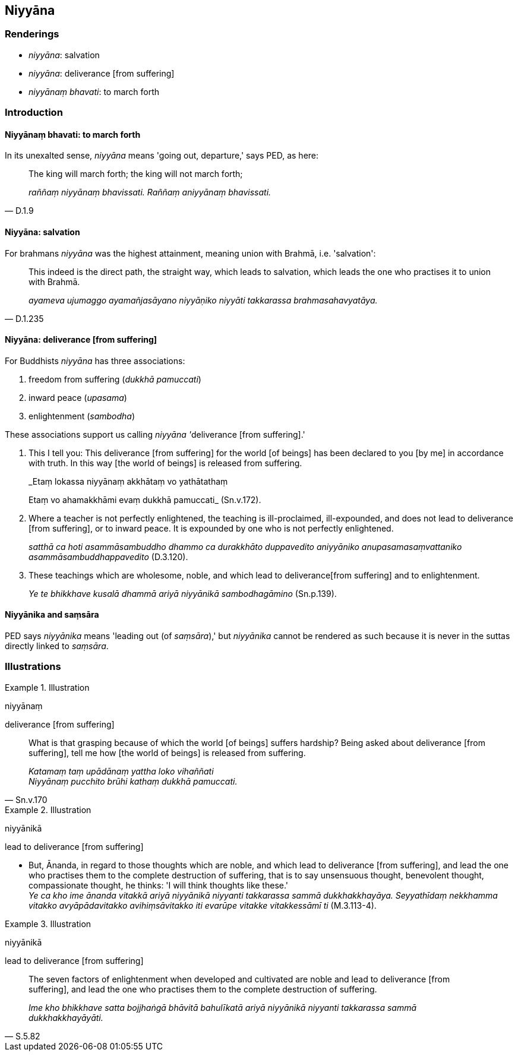 == Niyyāna

=== Renderings

- _niyyāna_: salvation

- _niyyāna_: deliverance [from suffering]

- _niyyānaṃ bhavati_: to march forth

=== Introduction

==== Niyyānaṃ bhavati: to march forth

In its unexalted sense, _niyyāna_ means 'going out, departure,' says PED, as 
here:

[quote, D.1.9]
____
The king will march forth; the king will not march forth;

_raññaṃ niyyānaṃ bhavissati. Raññaṃ aniyyānaṃ bhavissati._
____

==== Niyyāna: salvation

For brahmans _niyyāna_ was the highest attainment, meaning union with Brahmā, 
i.e. 'salvation':

[quote, D.1.235]
____
This indeed is the direct path, the straight way, which leads to salvation, 
which leads the one who practises it to union with Brahmā.

_ayameva ujumaggo ayamañjasāyano niyyāṇiko niyyāti takkarassa 
brahmasahavyatāya._
____

==== Niyyāna: deliverance [from suffering]

For Buddhists _niyyāna_ has three associations:

1. freedom from suffering (_dukkhā pamuccati_)

2. inward peace (_upasama_)

3. enlightenment (_sambodha_)

These associations support us calling __niyyāna '__deliverance [from 
suffering].'

1. This I tell you: This deliverance [from suffering] for the world [of beings] 
has been declared to you [by me] in accordance with truth. In this way [the 
world of beings] is released from suffering.
+
****
_Etaṃ lokassa niyyānaṃ akkhātaṃ vo yathātathaṃ +
****
Etaṃ vo ahamakkhāmi evaṃ dukkhā pamuccati_ (Sn.v.172).

2. Where a teacher is not perfectly enlightened, the teaching is 
ill-proclaimed, ill-expounded, and does not lead to deliverance [from 
suffering], or to inward peace. It is expounded by one who is not perfectly 
enlightened.
+
****
_satthā ca hoti asammāsambuddho dhammo ca durakkhāto duppavedito aniyyāniko 
anupasamasaṃvattaniko asammāsambuddhappavedito_ (D.3.120).
****

3. These teachings which are wholesome, noble, and which lead to deliverance 
&#8203;[from suffering] and to enlightenment.
+
****
_Ye te bhikkhave kusalā dhammā ariyā niyyānikā sambodhagāmino_ (Sn.p.139).
****

==== Niyyānika and saṃsāra

PED says _niyyānika_ means 'leading out (of _saṃsāra_),' but _niyyānika_ 
cannot be rendered as such because it is never in the suttas directly linked to 
_saṃsāra_.

=== Illustrations

.Illustration
====
niyyānaṃ

deliverance [from suffering]
====

[quote, Sn.v.170]
____
What is that grasping because of which the world [of beings] suffers hardship? 
Being asked about deliverance [from suffering], tell me how [the world of 
beings] is released from suffering.

_Katamaṃ taṃ upādānaṃ yattha loko vihaññati +
Niyyānaṃ pucchito brūhi kathaṃ dukkhā pamuccati._
____

.Illustration
====
niyyānikā

lead to deliverance [from suffering]
====

• But, Ānanda, in regard to those thoughts which are noble, and which lead 
to deliverance [from suffering], and lead the one who practises them to the 
complete destruction of suffering, that is to say unsensuous thought, 
benevolent thought, compassionate thought, he thinks: 'I will think thoughts 
like these.' +
_Ye ca kho ime ānanda vitakkā ariyā niyyānikā niyyanti takkarassa sammā 
dukkhakkhayāya. Seyyathīdaṃ nekkhamma vitakko avyāpādavitakko 
avihiṃsāvitakko iti evarūpe vitakke vitakkessāmī ti_ (M.3.113-4).

.Illustration
====
niyyānikā

lead to deliverance [from suffering]
====

[quote, S.5.82]
____
The seven factors of enlightenment when developed and cultivated are noble and 
lead to deliverance [from suffering], and lead the one who practises them to 
the complete destruction of suffering.

_Ime kho bhikkhave satta bojjhaṅgā bhāvitā bahulīkatā ariyā niyyānikā 
niyyanti takkarassa sammā dukkhakkhayāyāti._
____

